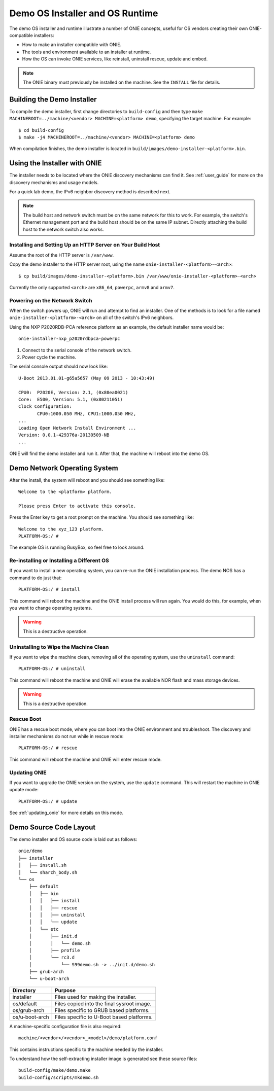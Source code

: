 .. Copyright (C) 2014 Curt Brune <curt@cumulusnetworks.com>
   SPDX-License-Identifier:     GPL-2.0

.. _demo_os:

********************************
Demo OS Installer and OS Runtime
********************************

The demo OS installer and runtime illustrate a number of ONIE
concepts, useful for OS vendors creating their own ONIE-compatible
installers:

*  How to make an installer compatible with ONIE.
*  The tools and environment available to an installer at runtime.
*  How the OS can invoke ONIE services, like reinstall, uninstall
   rescue, update and embed.

.. note:: The ONIE binary must previously be installed on the machine.
   See the ``INSTALL`` file for details.

.. _demo_building:

Building the Demo Installer
---------------------------

To compile the demo installer, first change directories to
``build-config`` and then type ``make MACHINEROOT=../machine/<vendor>
MACHINE=<platform> demo``, specifying the target machine.  For
example::

  $ cd build-config
  $ make -j4 MACHINEROOT=../machine/<vendor> MACHINE=<platform> demo

When compilation finishes, the demo installer is located in
``build/images/demo-installer-<platform>.bin``.

Using the Installer with ONIE
-----------------------------

The installer needs to be located where the ONIE discovery mechanisms
can find it.  See :ref:`user_guide` for more on the discovery
mechanisms and usage models.

For a quick lab demo, the IPv6 neighbor discovery method is described
next.

.. note:: The build host and network switch must be on the same network
   for this to work.  For example, the switch's Ethernet management port
   and the build host should be on the same IP subnet.  Directly
   attaching the build host to the network switch also works.

Installing and Setting Up an HTTP Server on Your Build Host
^^^^^^^^^^^^^^^^^^^^^^^^^^^^^^^^^^^^^^^^^^^^^^^^^^^^^^^^^^^

Assume the root of the HTTP server is ``/var/www``.

Copy the demo installer to the HTTP server root, using the name
``onie-installer-<platform>-<arch>``::

  $ cp build/images/demo-installer-<platform>.bin /var/www/onie-installer-<platform>-<arch>

Currently the only supported ``<arch>`` are ``x86_64``, ``powerpc``,
``armv8`` and ``armv7``.

Powering on the Network Switch
^^^^^^^^^^^^^^^^^^^^^^^^^^^^^^

When the switch powers up, ONIE will run and attempt to find an installer.  
One of the methods is to look for a file named
``onie-installer-<platform>-<arch>`` on all of the switch's IPv6 neighbors.

Using the NXP P2020RDB-PCA reference platform as an example, the
default installer name would be::

  onie-installer-nxp_p2020rdbpca-powerpc

1.  Connect to the serial console of the network switch.
2.  Power cycle the machine.

The serial console output should now look like::

  U-Boot 2013.01.01-g65a5657 (May 09 2013 - 10:43:49)

  CPU0:  P2020E, Version: 2.1, (0x80ea0021)
  Core:  E500, Version: 5.1, (0x80211051)
  Clock Configuration:
         CPU0:1000.050 MHz, CPU1:1000.050 MHz, 
  ...
  Loading Open Network Install Environment ...
  Version: 0.0.1-429376a-20130509-NB
  ...

ONIE will find the demo installer and run it.  After that, the machine
will reboot into the demo OS.

Demo Network Operating System
-----------------------------

After the install, the system will reboot and you should see something
like::

  Welcome to the <platform> platform.
   
  Please press Enter to activate this console. 

Press the Enter key to get a root prompt on the machine.  You should see
something like::

  Welcome to the xyz_123 platform.
  PLATFORM-OS:/ # 

The example OS is running BusyBox, so feel free to look around.

.. _demo_nos_reinstall:

Re-installing or Installing a Different OS
^^^^^^^^^^^^^^^^^^^^^^^^^^^^^^^^^^^^^^^^^^

If you want to install a new operating system, you can re-run the ONIE
installation process.  The demo NOS has a command to do just that::

  PLATFORM-OS:/ # install
  
This command will reboot the machine and the ONIE install process will
run again.  You would do this, for example, when you want to change
operating systems.

.. warning::  This is a destructive operation.

.. _demo_nos_uninstall:

Uninstalling to Wipe the Machine Clean
^^^^^^^^^^^^^^^^^^^^^^^^^^^^^^^^^^^^^^

If you want to wipe the machine clean, removing all of the operating
system, use the ``uninstall`` command::

  PLATFORM-OS:/ # uninstall
  
This command will reboot the machine and ONIE will erase the available
NOR flash and mass storage devices.

.. warning:: This is a destructive operation.

.. _demo_nos_rescue:

Rescue Boot
^^^^^^^^^^^

ONIE has a rescue boot mode, where you can boot into the ONIE
environment and troubleshoot. The discovery and installer mechanisms
do not run while in rescue mode::

  PLATFORM-OS:/ # rescue
  
This command will reboot the machine and ONIE will enter rescue mode.

.. _demo_nos_update:

Updating ONIE
^^^^^^^^^^^^^

If you want to upgrade the ONIE version on the system, use the
``update`` command.  This will restart the machine in ONIE update
mode::

  PLATFORM-OS:/ # update

See :ref:`updating_onie` for more details on this mode.

Demo Source Code Layout
-----------------------

The demo installer and OS source code is laid out as follows::

  onie/demo
  ├── installer
  │   ├── install.sh
  │   └── sharch_body.sh
  └── os
      ├── default
      │   ├── bin
      │   │   ├── install
      │   │   ├── rescue
      │   │   ├── uninstall
      │   │   └── update
      │   └── etc
      │       ├── init.d
      │       │   └── demo.sh
      │       ├── profile
      │       └── rc3.d
      │           └── S99demo.sh -> ../init.d/demo.sh
      ├── grub-arch
      └── u-boot-arch

====================  =======
Directory             Purpose
====================  =======
installer             Files used for making the installer.
os/default            Files copied into the final sysroot image.
os/grub-arch          Files specific to GRUB based platforms.
os/u-boot-arch        Files specific to U-Boot based platforms.
====================  =======

A machine-specific configuration file is also required::

  machine/<vendor>/<vendor>_<model>/demo/platform.conf

This contains instructions specific to the machine needed by the
installer.

To understand how the self-extracting installer image is generated see
these source files::

  build-config/make/demo.make
  build-config/scripts/mkdemo.sh
